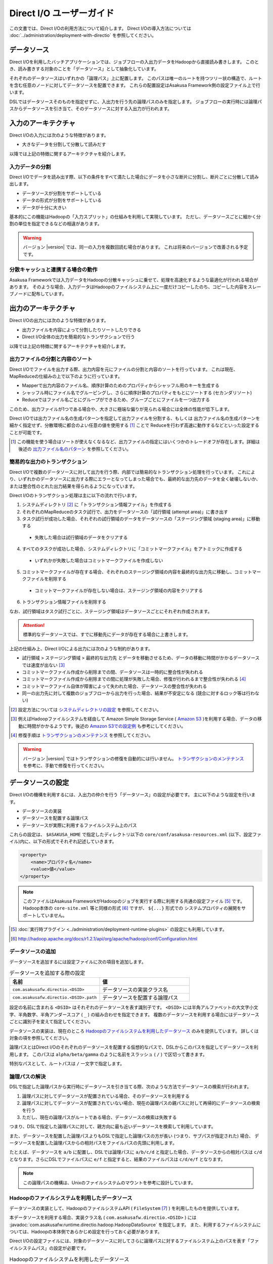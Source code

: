 =========================
Direct I/O ユーザーガイド
=========================

この文書では、Direct I/Oの利用方法について紹介します。
Direct I/Oの導入方法については :doc:`../administration/deployment-with-directio` を参照してください。


データソース
============
Direct I/Oを利用したバッチアプリケーションでは、ジョブフローの入出力データをHadoopから直接読み書きします。
このとき、読み書きする対象のことを「データソース」として抽象化しています。

それぞれのデータソースはいずれかの「論理パス」上に配置します。
このパスは唯一のルートを持つツリー状の構造で、ルートを含む任意のノードに対してデータソースを配置できます。
これらの配置設定はAsakusa Framework側の設定ファイル上で行います。

DSLではデータソースそのものを指定せずに、入出力を行う先の論理パスのみを指定します。
ジョブフローの実行時には論理パスからデータソースを引き当て、そのデータソースに対する入出力が行われます。


入力のアーキテクチャ
====================
Direct I/Oの入力には次のような特徴があります。

* 大きなデータを分割して分散して読みだす

以降では上記の特徴に関するアーキテクチャを紹介します。

入力データの分割
----------------
Direct I/Oでデータを読み出す際、以下の条件をすべて満たした場合にデータを小さな断片に分割し、断片ごとに分散して読み出します。

* データソースが分割をサポートしている
* データの形式が分割をサポートしている
* データが十分に大きい

基本的にこの機能はHadoopの「入力スプリット」の仕組みを利用して実現しています。
ただし、データソースごとに細かく分割の単位を指定できるなどの相違があります。

..  warning::
    バージョン |version| では、同一の入力を複数回読む場合があります。
    これは将来のバージョンで改善される予定です。

分散キャッシュと連携する場合の動作
----------------------------------
Asakusa Frameworkでは入力データをHadoopの分散キャッシュに乗せて、処理を高速化するような最適化が行われる場合があります。
そのような場合、入力データはHadoopのファイルシステム上に一度だけコピーしたのち、コピーした内容をスレーブノードに配布しています。


出力のアーキテクチャ
====================
Direct I/Oの出力には次のような特徴があります。

* 出力ファイルを内容によって分割したりソートしたりできる
* Direct I/O全体の出力を簡易的なトランザクションで行う

以降では上記の特徴に関するアーキテクチャを紹介します。

出力ファイルの分割と内容のソート
--------------------------------
Direct I/Oでファイルを出力する際、出力内容を元にファイルの分割と内容のソートを行っています。
これは現在、MapReduceの仕組みの上で以下のように行っています。

* Mapperで出力内容のファイル名、順序計算のためのプロパティからシャッフル用のキーを生成する
* シャッフル時にファイル名でグルーピングし、さらに順序計算のプロパティをもとにソートする (セカンダリソート)
* Reduceではファイル名ごとにグループができるため、グループごとにファイルを一つ出力する

このため、出力ファイルが1つである場合や、大きさに極端な偏りが見られる場合には全体の性能が低下します。

Direct I/Oでは出力ファイル名の生成パターンを指定して出力ファイルを分割する、もしくは
出力ファイル名の生成パターンを細かく指定せず、分散環境に都合のよい任意の値を使用する [#]_ ことで
Reduceを行わず高速に動作するなどといった設定することが可能です。

..  [#] この機能を使う場合はソートが使えなくなるなど、出力ファイルの指定にはいくつかのトレードオフが存在します。詳細は後述の `出力ファイル名のパターン`_ を参照してください。

簡易的な出力のトランザクション
------------------------------
Direct I/Oで複数のデータソースに対して出力を行う際、内部では簡易的なトランザクション処理を行っています。
これにより、いずれかのデータソースに出力する際にエラーとなってしまった場合でも、最終的な出力先のデータを全く破壊しないか、
または整合性のとれた出力結果を得られるようになっています。

Direct I/Oのトランザクション処理は主に以下の流れで行います。

1. システムディレクトリ [#]_ に「トランザクション情報ファイル」を作成する
2. それぞれのMapReduceのタスク試行で、出力をデータソースの「試行領域 (attempt area)」に書き出す
3. タスク試行が成功した場合、それぞれの試行領域のデータをデータソースの「ステージング領域 (staging area)」に移動する

  * 失敗した場合は試行領域のデータをクリアする

4. すべてのタスクが成功した場合、システムディレクトリに「コミットマークファイル」をアトミックに作成する

  * いずれかが失敗した場合はコミットマークファイルを作成しない

5. コミットマークファイルが存在する場合、それぞれのステージング領域の内容を最終的な出力先に移動し、コミットマークファイルを削除する

  * コミットマークファイルが存在しない場合は、ステージング領域の内容をクリアする

6. トランザクション情報ファイルを削除する

なお、試行領域はタスク試行ごとに、ステージング領域はデータソースごとにそれぞれ作成されます。

..  attention::
    標準的なデータソースでは、すでに移動先にデータが存在する場合に上書きします。

上記の仕組み上、Direct I/Oによる出力には次のような制約があります。

* 試行領域 > ステージング領域 > 最終的な出力先 とデータを移動させるため、データの移動に時間がかかるデータソースでは速度が出ない [#]_
* コミットマークファイル作成から削除までの間、データソースは一時的に整合性が失われる
* コミットマークファイル作成から削除までの間に処理が失敗した場合、修復が行われるまで整合性が失われる [#]_
* コミットマークファイル自体が障害によって失われた場合、データソースの整合性が失われる
* 同一の出力先に対して複数のジョブフローから出力を行った場合、結果が不安定になる (競合に対するロック等は行わない)

..  [#] 設定方法については `システムディレクトリの設定`_ を参照してください。
..  [#] 例えばHadoopファイルシステムを経由して Amazon Simple Storage Service ( `Amazon S3`_ )を利用する場合、データの移動に時間がかかるようです。後述の `Amazon S3での設定例`_ も参考にしてください。
..  [#] 修復手順は `トランザクションのメンテナンス`_ を参照してください。

..  warning::
    バージョン |version| ではトランザクションの修復を自動的には行いません。
    `トランザクションのメンテナンス`_ を参考に、手動で修復を行ってください。

..  _`Amazon S3`: http://aws.amazon.com/s3/

データソースの設定
==================
Direct I/Oの機構を利用するには、入出力の仲介を行う「データソース」の設定が必要です。
主に以下のような設定を行います。

* データソースの実装
* データソースを配置する論理パス
* データソースが実際に利用するファイルシステム上のパス

これらの設定は、 ``$ASAKUSA_HOME`` で指定したディレクトリ以下の ``core/conf/asakusa-resources.xml`` (以下、設定ファイル)内に、以下の形式でそれぞれ記述していきます。

..  code-block:: xml

    <property>
        <name>プロパティ名</name>
        <value>値</value>
    </property>

..  note::
    このファイルはAsakusa FrameworkがHadoopのジョブを実行する際に利用する共通の設定ファイル [#]_ です。
    Hadoop本体の ``core-site.xml`` 等と同様の形式 [#]_ ですが、 ``${...}`` 形式での
    システムプロパティの展開をサポートしていません。

..  [#] :doc:`実行時プラグイン <../administration/deployment-runtime-plugins>` の設定にも利用しています。
..  [#] http://hadoop.apache.org/docs/r1.2.1/api/org/apache/hadoop/conf/Configuration.html

データソースの追加
------------------
データソースを追加するには設定ファイルに次の項目を追加します。

..  list-table:: データソースを追加する際の設定
    :widths: 30 30
    :header-rows: 1

    * - 名前
      - 値
    * - ``com.asakusafw.directio.<DSID>``
      - データソースの実装クラス名
    * - ``com.asakusafw.directio.<DSID>.path``
      - データソースを配置する論理パス

設定の名前に含まれる ``<DSID>`` はそれぞれのデータソースを表す識別子です。
``<DSID>`` には半角アルファベットの大文字小文字、半角数字、半角アンダースコア ( ``_`` ) の組み合わせを指定できます。
複数のデータソースを利用する場合にはデータソースごとに識別子を変えて指定してください。

データソースの実装は、現在のところ `Hadoopのファイルシステムを利用したデータソース`_ のみを提供しています。
詳しくは対象の項を参照してください。

論理パスとはDirect I/Oのそれぞれのデータソースを配置する仮想的なパスで、DSLからこのパスを指定してデータソースを利用します。
このパスは ``alpha/beta/gamma`` のように名前をスラッシュ ( ``/`` ) で区切って書きます。

特別なパスとして、ルートパスは ``/`` 一文字で指定します。


論理パスの解決
--------------
DSLで指定した論理パスから実行時にデータソースを引き当てる際、次のような方法でデータソースの検索が行われます。

#. 論理パスに対してデータソースが配置されている場合、そのデータソースを利用する
#. 論理パスに対してデータソースが配置されていない場合、現在の論理パスの親パスに対して再帰的にデータソースの検索を行う
#. ただし、現在の論理パスがルートである場合、データソースの検索は失敗する

つまり、DSLで指定した論理パスに対して、親方向に最も近いデータソースを検索して利用しています。

また、データソースを配置した論理パスよりもDSLで指定した論理パスの方が長い (つまり、サブパスが指定された) 場合、
データソースを配置した論理パスからの相対パスをファイルパスの先頭に利用します。

たとえば、データソースを ``a/b`` に配置し、DSLでは論理パスに ``a/b/c/d`` と指定した場合、データソースからの相対パスは ``c/d`` となります。さらにDSLでファイルパスに ``e/f`` と指定すると、結果のファイルパスは ``c/d/e/f`` となります。

..  note::
    この論理パスの機構は、Unixのファイルシステムのマウントを参考に設計しています。


Hadoopのファイルシステムを利用したデータソース
----------------------------------------------
データソースの実装として、HadoopのファイルシステムAPI ( ``FileSystem`` [#]_ ) を利用したものを提供しています。

本データソースを利用する場合、実装クラス名 ( ``com.asakusafw.directio.<DSID>`` ) には :javadoc:`com.asakusafw.runtime.directio.hadoop.HadoopDataSource` を指定します。
また、利用するファイルシステムについては、Hadoopの本体側であらかじめ設定を行っておく必要があります。

Direct I/Oの設定ファイルには、対象のデータソースに対してさらに論理パスに対するファイルシステム上のパスを表す「ファイルシステムパス」の設定が必要です。

..  list-table:: Hadoopのファイルシステムを利用したデータソース
    :widths: 30 5 25
    :header-rows: 1

    * - 名前
      - 形式
      - 値
    * - ``com.asakusafw.directio.<DSID>.fs.path``
      - URI
      - ファイルシステム上のパス

..  [#] ``org.apache.hadoop.fs.FileSystem``

.. _directio-filesystem-path-format:

ファイルシステムパスの形式
~~~~~~~~~~~~~~~~~~~~~~~~~~
ファイルシステムパスには次の3種類の形式を指定できます。

``相対パス``
    Hadoopのデフォルトファイルシステム [#]_ のワーキングディレクトリ [#]_ からの相対パスを利用します。
    
    なお、デフォルトファイルシステムにローカルファイルシステムを指定している場合、
    ワーキングディレクトリは必ずユーザーのホームディレクトリになります。

``絶対パス``
    Hadoopのデフォルトファイルシステム上の絶対パスを利用します。
    
    たとえば ``/var/log`` や ``/tmp/directio`` などです。

``完全URI``
    URIに対応するファイルシステム、ホスト、パスを利用します。
    
    たとえば ``file:///home/asakusa`` や ``hdfs://localhost:8020/user/asakusa`` などです。


..  [#] Hadoopの設定ファイル ``core-site.xml`` 内の ``fs.default.name`` に指定したファイルシステムです。
..  [#] 多くのHadoopディストリビューションでは、デフォルトのワーキングディレクトリはアプリケーション実行ユーザのホームディレクトリです。

..  hint::
    ファイルシステムパスの形式は環境や構成に応じて使い分けるべきです。

    例えば開発環境ではOSやHadoopの設定に依存しない相対パスの設定が便利でしょう。運用環境ではワーキングディレクトリに依存しない絶対パスの設定が安定するかもしれません。また、複数種類のデータソースを使用し、Hadoopのデフォルトファイルシステム以外のファイルシステムを利用する場合は完全URIを使用する必要がありますが、この場合すべてのファイルシステムパスを完全URIで記述したほうが可読性が向上するかもしれません。
    
    絶対パスや完全URIはHadoop側の設定を変更した場合に、その設定に追従する必要があるかもしれないので注意が必要です。

..  warning::
    ファイルシステムパス以下はテスト実行時に全て削除されます。
    特にスタンドアロンモードのHadoopを利用時に相対パスを指定した場合、
    ホームディレクトリを起点としたパスと解釈されるため注意が必要です。


論理パスとファイルシステムパスの対応付け
~~~~~~~~~~~~~~~~~~~~~~~~~~~~~~~~~~~~~~~~
Hadoopのファイルシステムを利用したデータソースでは、指定したファイルシステム上のパス ( ``com.asakusafw.directio.<DSID>.fs.path`` ) を起点に論理パスとファイルを対応付けます。具体的には、次のような手順で対応付けます。

* DSLで指定した論理パスとファイル名から、 `論理パスの解決`_ にある方法で実際のファイルパスを計算する
* 計算したファイルパスを、指定したファイルシステム上のパスからの相対パスとみなす

たとえば、データソースを ``hadoop`` に配置し、DSLでは論理パスに ``hadoop/asakusa`` , ファイル名に ``data.csv`` と指定した場合、実際に利用するファイルパスは ``asakusa/data.csv`` となります。さらに起点となるファイルシステム上のパスが ``hdfs://localhost/user`` であった場合、対応付けられる最終的なファイルシステム上のパスは ``hdfs://localhost/user/asakusa/data.csv`` となります。


ファイルの分割読み出しの設定
~~~~~~~~~~~~~~~~~~~~~~~~~~~~
`Hadoopのファイルシステムを利用したデータソース`_ において、 `入力データの分割`_ は次のように設定します。
いずれのプロパティも必須ではありません。

..  list-table:: ファイルの分割読み出しに関する設定
    :widths: 30 5 20
    :header-rows: 1
    
    * - 名前
      - 形式
      - 値
    * - ``com.asakusafw.directio.<DSID>.fragment.min``
      - long
      - 断片の最小バイト数
    * - ``com.asakusafw.directio.<DSID>.fragment.pref``
      - long
      - 断片の推奨バイト数

``...fragment.min`` に0未満の値を指定した場合、入力データの分割は行われません。
未指定の場合は 16MB 程度に設定されます。

``...fragment.pref`` が未指定の場合、 64MB程度に設定されます。
また、 ``...fragment.min`` 未満の値は設定できません。

分割の最小バイト数や推奨バイト数はデータの形式で上書きされることがあります。

* データの形式が入力データの分割を許可しない場合、ファイルは分割されない
* データの形式で指定した最小バイト数がデータソースで指定したものより大きな場合、データの形式で指定したものを優先する
* データの形式で推奨バイト数が指定されている場合、データの形式で指定したものを優先する
* 推奨バイト数が最小バイト数未満になる場合、推奨バイト数は最小バイト数の値を利用する

入力データの分割を許可している場合、このデータソースにおいてそれぞれの断片は次の制約をすべて満たします。

* それぞれの断片は最小バイト数未満にならない
* それぞれの断片は推奨バイト数の2倍以上にならない

..  note::
    Hadoop本体に指定したスプリットの設定はここでは使用しません。
    通常の場合は既定の設定値で問題なく動作するはずですが、
    ファイルの途中からデータを読み出すような操作に多大なコストがかかるようなファイルシステムにおいては、
    ファイルの分割を行わないなどの設定が必要になります。

トランザクションの設定
~~~~~~~~~~~~~~~~~~~~~~
`Hadoopのファイルシステムを利用したデータソース`_ において、 `簡易的な出力のトランザクション`_ は次のように設定します。
いずれのプロパティも必須ではありません。

..  list-table:: トランザクションに関する設定
    :widths: 25 5 30
    :header-rows: 1
    
    * - 名前
      - 形式
      - 値
    * - ``com.asakusafw.directio.<DSID>.fs.tempdir``
      - URI
      - トランザクション用に利用するファイルシステム上のパス
    * - ``com.asakusafw.directio.<DSID>.output.staging``
      - boolean
      - ステージング領域を利用するかどうか
    * - ``com.asakusafw.directio.<DSID>.output.streaming``
      - boolean
      - 試行領域に直接出力するかどうか

``...fs.tempdir`` を省略した場合、このパスは ``com.asakusafw.directio.<DSID>.fs.path`` 下の ``_directio_temp`` というディレクトリになります。
明示的に設定を行う場合、この値は  ``...fs.path`` と同一のファイルシステムでなければなりません [#]_ 。

``...output.staging`` を省略した場合、この値は ``true`` (ステージング領域を利用する) となります。
ステージング領域を利用しない場合、タスク試行の完了時に最終的な出力先へ結果のデータを直接移動します。

``...output.streaming`` を省略した場合、この値は ``true`` (試行領域に直接出力する) となります。
試行領域に直接出力しない場合、ローカルテンポラリ領域にファイルを作成したのち、タスク試行成功時にステージング領域にファイルを移動します。
この時利用するローカルテンポラリ領域は `ローカルテンポラリ領域の設定`_ があらかじめ必要です [#]_ 。


トランザクションが修復不可能な状態になった場合や、タスク試行中にHadoopそのものが異常終了した場合、 ``...fs.tempdir`` 以下に処理の途中結果が残されている場合があります。

..  [#] 具体的には、 ``...fs.tempdir`` 以下のファイルを ``...fs.path`` 以下のディレクトリに ``FileSystem.rename()`` で移動できる必要があります。
..  [#] 試行領域に直接出力をしない場合にローカルテンポラリ領域が設定されていないと実行時にエラーとなります。


Keep Aliveの設定
~~~~~~~~~~~~~~~~
Hadoopの一部のファイルシステムでは、データを大きなブロックで転送するような実装になっています。
大きなブロックを転送する際にハートビート信号を送らず、そのような状態が長く続くとタスクがジョブトラッカーによって強制終了されてしまいます。

`Hadoopのファイルシステムを利用したデータソース`_ において、Keep Aliveの設定を行うことで上記の問題を回避できます。
これは、Direct I/Oでデータの転送を行っている裏側で、自動的に疑似的にハートビート信号を送り続けます。

..  list-table:: Keep Aliveの設定
    :widths: 30 5 20
    :header-rows: 1
    
    * - 名前
      - 形式
      - 値
    * - ``com.asakusafw.directio.<DSID>.keepalive.interval``
      - long
      - ハートビート信号を送る間隔 (ミリ秒)

``...keepalive.interval`` を省略した場合、Direct I/OでのKeep Aliveの設定は無効になります。
設定する場合には、タスク試行のタイムアウト時間 [#]_ の半分程度を指定するのが良いでしょう。

..  [#] 通常は 600,000 ミリ秒程度です

..  caution::
    Keep Aliveの設定は注意深く行ってください。
    タスク試行内の処理がフリーズしてしまった場合、通常そのタスク試行はタイムアウトすることになります。
    しかし、上記のKeep Aliveが有効になっていると、まだ動き続けていると見なされてタイムアウトしない場合があります。

..  hint::
    上記の他に、Hadoop本体の設定 ``mapred.task.timeout`` を変更することでも対応可能です。

データソースの設定例
--------------------
ここではいくつかのデータソースの設定例を示します。

HDFSでの設定例
~~~~~~~~~~~~~~
以下はHDFSの入出力を行う場合の設定例です。

..  code-block:: xml

    <property>
        <name>com.asakusafw.directio.hdfs</name>
        <value>com.asakusafw.runtime.directio.hadoop.HadoopDataSource</value>
    </property>
    <property>
        <name>com.asakusafw.directio.hdfs.path</name>
        <value>hdfs/var</value>
    </property>
    <property>
        <name>com.asakusafw.directio.hdfs.fs.path</name>
        <value>hdfs://localhost:8020/var/asakusa</value>
    </property>

HDFSは直接の出力やファイルの移動を低コストで行えるようになっています。
そのため、特別な設定を行わなくてもそれなりに動作します。

Amazon S3での設定例
~~~~~~~~~~~~~~~~~~~
Amazon Simple Storage Service ( `Amazon S3`_ )の入出力を行う場合の設定例です。

..  code-block:: xml

    <property>
        <name>com.asakusafw.directio.s3</name>
        <value>com.asakusafw.runtime.directio.hadoop.HadoopDataSource</value>
    </property>
    <property>
        <name>com.asakusafw.directio.s3.path</name>
        <value>s3/spool</value>
    </property>
    <property>
        <name>com.asakusafw.directio.s3.fs.path</name>
        <value>s3://example/var/spool</value>
    </property>
    <property>
        <name>com.asakusafw.directio.s3.output.staging</name>
        <value>false</value>
    </property>
    <property>
        <name>com.asakusafw.directio.s3.output.streaming</name>
        <value>false</value>
    </property>
    <property>
        <name>com.asakusafw.output.system.dir</name>
        <value>s3://example/var/system</value>
    </property>
    <property>
        <name>com.asakusafw.output.local.tempdir</name>
        <value>/mnt/asakusa-directio</value>
    </property>

2013年11月現在、Hadoopのファイルシステムを経由してS3を利用する場合、出力ファイルの移動にコストがかかるようです。
このため、上記の設定では主に次のようなことを行っています。

* 試行領域をローカルファイルシステム上に作成する ( ``...output.streaming = false`` )

  * 試行領域をS3上に作成した場合、試行の成功の際にファイルの名前を変更します。しかし、S3上でファイルの名前を変更すると、コピーと削除の組み合わせが内部的に発生します。
  * このため、出力を直接データソースに出力せず、ローカルテンポラリ領域に出力するよう設定しています ( ``com.asakusafw.output.local.tempdir`` ) 。

* ステージ領域をスキップする ( ``...output.staging = false`` )

  * ステージ領域を利用する場合、タスクが全て成功した後にファイルの名前変更を行います。試行領域の時と同様に、S3上でのファイル名変更はHDFS上のそれより時間がかかります。

..  attention::
    上記の例はステージ領域をスキップするよう設定していますが、この設定によりトランザクション処理が行えなくなる点に注意してください。

..  attention::
    HadoopやAmazon EMRの古いバージョンなどの一部の実装では、Hadoopのファイルシステムを経由してS3を利用する場合に入力データの分割にコストがかかる（巨大な入力データを途中から読み出す際にウェイトが発生する）ようです。
    
    このような環境では、入力データの分割を行わない ( ``...fragment.min = -1`` ) ように設定することを推奨します。以下設定例です。

    ..  code-block:: xml
    
        <property>
            <name>com.asakusafw.directio.s3.fragment.min</name>
            <value>-1</value>
        </property>


複数のデータソースを利用する設定例
----------------------------------


..  code-block:: xml

    <property>
        <name>com.asakusafw.directio.data</name>
        <value>com.asakusafw.runtime.directio.hadoop.HadoopDataSource</value>
    </property>
    <property>
        <name>com.asakusafw.directio.data.path</name>
        <value>data</value>
    </property>
    <property>
        <name>com.asakusafw.directio.data.fs.path</name>
        <value>hdfs://localhost:8020/user/directio/var</value>
    </property>
    <property>
        <name>com.asakusafw.directio.master</name>
        <value>com.asakusafw.runtime.directio.hadoop.HadoopDataSource</value>
    </property>
    <property>
        <name>com.asakusafw.directio.master.path</name>
        <value>data/master</value>
    </property>
    <property>
        <name>com.asakusafw.directio.master.fs.path</name>
        <value>hdfs://localhost:8020/user/directio/master</value>
    </property>

複数のデータソースを組み合わせて利用する場合、設定ファイルのデータソース( ``com.asakusafw.directio.<DSID>`` ) のうち、 ``<DSID>`` の部分を別々のものに設定します。

上記の例は論理パス ``data`` と ``data/master`` に対してそれぞれ ``data`` , ``master`` というDSIDのデータソースを指定する例です。
論理パスとファイルシステムパスをそれぞれ次のように対応づけています。


..  list-table:: 論理パスとファイルシステムパスの対応付け
    :widths: 5 10 40
    :header-rows: 1

    * - ID
      - 論理パス
      - ファイルシステムパス

    * - ``data``
      - ``data``
      - ``hdfs://localhost:8020/user/directio/var``

    * - ``master``
      - ``data/master``
      - ``hdfs://localhost:8020/user/directio/master``

上記の設定では、DSLから ``data`` というパスが指定された場合に ``data`` というデータソースを利用し、 ``data/master`` というパスが指定された場合に ``master`` というデータソースを利用します。

それ以外に、 ``data/transaction`` や ``data/2012`` など、 ``data`` 以下でなおかつ ``data/master`` と無関係なパスが指定された場合にも ``data`` というデータソースを利用します。
``master`` というデータソースも同様に、 ``data/master/item`` など、 ``data/master`` のサブパスを指定した場合にも利用されます。

DSLで論理パスより長いパスを指定した場合、論理パスにマッチした残りの部分はそのままファイルシステム上のパスに利用します。
上記の設定でDSLから ``data/2012/01`` と指定した場合、実行時には ``hdfs://localhost:8020/user/directio/var/2012/01`` というパスとして処理が行われます。

なお、 ``data`` とは関係ないパス（たとえば ``var/log`` など）が指定された場合には、対応するデータソースが見つからないためエラーとなります。
これを避けるにはデフォルト設定のように、ルートパス ( ``/`` ) に対してデータソースを配置します。

..  hint::
    データソースの識別子(DSID)は実行時のログメッセージにも利用されるため、わかりやすいものにしてください。


その他の設定
============
データソースの設定以外に、Direct I/Oの全体を通した設定を行えます。

システムディレクトリの設定
--------------------------
システムディレクトリはDirect I/Oの管理情報を保持するためのディレクトリで、以下の形式で設定します。
この内容はHadoop本体の設定ファイルに書いても、Direct I/Oの設定ファイルに書いてもどちらでも有効です [#]_ 。

..  list-table:: システムディレクトリの設定
    :widths: 20 5 30
    :header-rows: 1
    
    * - 名前
      - 形式
      - 値
    * - ``com.asakusafw.output.system.dir``
      - URI
      - Hadoopファイルシステム上のシステムディレクトリ

システムディレクトリの設定が省略された場合、Hadoopが利用するデフォルトファイルシステム上の、 ``<ワーキングディレクトリ>/_directio`` を利用します。
またプロパティの値の中に、Javaのシステムプロパティを ``${システムプロパティ名}`` という形式で利用できます。

..  note::
    システムディレクトリはトランザクションの管理情報など、Direct I/Oを利用するうえで重要な情報が記録されます。
    そのため、信頼性の高いデータストア上か、Direct I/Oを利用するうえで重要性の高いデータストアと同じ領域内に配置することを推奨します。

..  [#] 正確に言えば、データソースの設定もHadoop本体の設定ファイル内に記載できます。
    ただし、データソースの設定はDirect I/O独自の設定ファイルに記載することを推奨します。

ローカルテンポラリ領域の設定
----------------------------
ローカルテンポラリ領域は、Direct I/Oが利用するHadoopスレーブノードのローカルファイルシステム上のディレクトリです。
タスク試行の実行中に一時的に利用します [#]_ 。

この内容は以下の形式で設定します。
なお、Hadoop本体の設定ファイルに書いても、Direct I/Oの設定ファイルに書いてもどちらでも有効です。

..  list-table:: ローカルテンポラリ領域の設定
    :widths: 20 10 30
    :header-rows: 1
    
    * - 名前
      - 形式
      - 値
    * - ``com.asakusafw.output.local.tempdir``
      - ファイルパス
      - ローカルファイルシステム上のテンポラリディレクトリ

ローカルテンポラリ領域はローカルファイルシステム上の絶対パスを指定します。
この設定が省略された場合、ローカルテンポラリ領域は利用できなくなります。

設定に対するディレクトリが存在しない場合、ローカルテンポラリ領域の利用時に自動的にディレクトリを作成します。

..  [#] 詳しくは `トランザクションの設定`_ を参照してください。

ログの設定
----------
Direct I/Oに関するログはHadoop本体のログの設定を利用して行います。
Hadoop本体の関連するドキュメントを参照してください。


ファイルの入出力
================
Direct I/Oを利用してファイルを入出力するには、 `Hadoopのファイルシステムを利用したデータソース`_ などの設定をしておきます。

また、データモデルと対象のファイル形式をマッピングする ``DataFormat`` [#]_ の作成が必要です。
``DataFormat`` のサブタイプとして、任意のストリームを取り扱う ``BinaryStreamFormat`` [#]_ や、Hadoopのファイルを取り扱う ``HadoopFileFormat`` [#]_ を現在利用できます ( ``DataFormat`` は直接実装できません ) 。

上記のうち、CSVファイルを読み書きするための実装クラスは、DMDLコンパイラの拡張 [#]_ を利用して自動的に生成できます。

なお、以降の機能を利用するには次のライブラリやプラグインが必要です [#]_ 。

..  list-table:: Direct I/Oで利用するライブラリ等
    :widths: 50 50
    :header-rows: 1

    * - ライブラリ
      - 概要
    * - ``asakusa-directio-vocabulary``
      - DSL用のクラス群
    * - ``asakusa-directio-plugin``
      - DSLコンパイラプラグイン
    * - ``asakusa-directio-test-moderator``
      - テストドライバプラグイン
    * - ``asakusa-directio-dmdl``
      - DMDLコンパイラプラグイン


..  [#] :javadoc:`com.asakusafw.runtime.directio.DataFormat`
..  [#] :javadoc:`com.asakusafw.runtime.directio.BinaryStreamFormat`
..  [#] :javadoc:`com.asakusafw.runtime.directio.hadoop.HadoopFileFormat`
..  [#] :doc:`../dmdl/user-guide` を参照
..  [#] :doc:`../application/gradle-plugin` の手順に従ってプロジェクトテンプレートから作成したプロジェクト、および :doc:`../application/maven-archetype` の手順に従ってアーキタイプ ``asakusa-archetype-windgate`` から作成したプロジェクトは、これらのライブラリやプラグインがSDKアーティファクトという依存性定義によってデフォルトで利用可能になっています。詳しくは :doc:`../application/sdk-artifact` を参照してください。

CSV形式のDataFormatの作成
-------------------------
CSV形式 [#]_ に対応した ``DataFormat`` の実装クラスを自動的に生成するには、対象のデータモデルに対応するDMDLスクリプトに ``@directio.csv`` を指定します。

..  code-block:: none

    @directio.csv
    document = {
        "the name of this document"
        name : TEXT;

        "the content of this document"
        content : TEXT;
    };

上記のように記述してデータモデルクラスを生成すると、 ``<出力先パッケージ>.csv.<データモデル名>CsvFormat`` というクラスが自動生成されます。
このクラスは ``DataFormat`` を実装し、データモデル内のプロパティが順番に並んでいるCSVを取り扱えます。

また、 単純な `ファイルを入力に利用するDSL`_ と `ファイルを出力に利用するDSL`_ の骨格も自動生成します。前者は ``<出力先パッケージ>.csv.Abstract<データモデル名>CsvInputDescription`` 、後者は ``<出力先パッケージ>.csv.Abstract<データモデル名>CsvOutputDescription`` というクラス名で生成します。必要に応じて継承して利用してください。

この機能を利用するには、DMDLコンパイラのプラグインに ``asakusa-directio-dmdl`` を追加する必要があります。
DMDLコンパイラについては :doc:`../dmdl/user-guide` を参照してください。

..  note::
    この機構は :doc:`WindGate <../windgate/user-guide>` のものと将来統合されるかもしれません。

..  [#] ここでのCSV形式は、RFC 4180 (http://www.ietf.org/rfc/rfc4180.txt) で提唱されている形式を一部変更したものです。
    文字セットをASCIIの範囲外にも拡張したり、CRLF以外にもLFのみも改行と見なしたり、ダブルクウォート文字の取り扱いを緩くしたりなどの拡張を加えています。
    `CSV形式の注意点`_ も参照してください。


CSV形式の設定
~~~~~~~~~~~~~
``@directio.csv`` 属性には、次のような要素を指定できます。

..  list-table:: CSV形式の設定
    :widths: 10 10 20 60
    :header-rows: 1

    * - 要素
      - 型
      - 既定値
      - 内容
    * - ``charset``
      - 文字列
      - ``"UTF-8"``
      - ファイルの文字エンコーディング
    * - ``allow_linefeed``
      - 論理値
      - ``FALSE``
      - ``TRUE`` で値内にLFを含められる。 ``FALSE`` で不許可
    * - ``has_header``
      - 論理値
      - ``FALSE``
      - ``TRUE`` でヘッダの利用を許可。 ``FALSE`` で不許可
    * - ``true``
      - 文字列
      - ``"true"``
      - ``BOOLEAN`` 型の ``TRUE`` 値の表現形式
    * - ``false``
      - 文字列
      - ``"false"``
      - ``BOOLEAN`` 型の ``FALSE`` 値の表現形式
    * - ``date``
      - 文字列
      - ``"yyyy-MM-dd"``
      - ``DATE`` 型の表現形式
    * - ``datetime``
      - 文字列
      - ``"yyyy-MM-dd HH:mm:ss"``
      - ``DATETIME`` 型の表現形式
    * - ``compression``
      - 文字列
      - なし
      - ファイルの圧縮形式

なお、 ``date`` および ``datetime`` には ``SimpleDateFormat`` [#]_ の形式で日付や時刻を指定します。

また、 ``compression`` には、 ``"gzip"`` または ``CompressionCodec`` [#]_ のサブタイプのクラス名を指定します [#]_ 。
ここで指定した圧縮形式で対象のファイルが読み書きされるようになりますが、代わりに `入力データの分割`_ が行われなくなります。

..  attention::
    デフォルトでは ``allow_linefeed`` には ``FALSE`` が設定されていて、文字列の内部などに改行文字 LF を含められないようになっています。
    この設定を ``TRUE`` にすることでLFを含められるようになりますが、代わりに `入力データの分割`_ が行われなくなります。
    詳しくは `CSV形式の注意点`_ を参照してください。

以下はDMDLスクリプトの記述例です。

..  code-block:: none

    @directio.csv(
        charset = "ISO-2022-JP",
        allow_linefeed = TRUE,
        has_header = TRUE,
        true = "1",
        false = "0",
        date = "yyyy/MM/dd",
        datetime = "yyyy/MM/dd HH:mm:ss",
        compression = "gzip",
    )
    model = {
        ...
    };

..  [#] ``java.text.SimpleDateFormat``
..  [#] ``org.apache.hadoop.io.compress.CompressionCodec``
..  [#] ``org.apache.hadoop.io.compress.DefaultCodec`` などが標準で用意されています

ヘッダの設定
~~~~~~~~~~~~
`CSV形式の設定`_ でヘッダを有効にしている場合、出力の一行目にプロパティ名が表示されます。
ここで表示される内容を変更するには、それぞれのプロパティに ``@directio.csv.field`` 属性を指定し、さらに ``name`` 要素でフィールド名を指定します。

以下はヘッダの内容の付加したDMDLスクリプトの記述例です。

..  code-block:: none

    @directio.csv
    document = {
        "the name of this document"
        @directio.csv.field(name = "題名")
        name : TEXT;

        "the content of this document"
        @directio.csv.field(name = "内容")
        content : TEXT;
    };

ファイル情報の取得
~~~~~~~~~~~~~~~~~~
解析中のCSVファイルに関する属性を取得する場合、それぞれ以下の属性をプロパティに指定します。

..  list-table:: ファイル情報の取得に関する属性
    :widths: 4 2 4
    :header-rows: 1

    * - 属性
      - 型
      - 内容
    * - ``@directio.csv.file_name``
      - ``TEXT``
      - ファイル名
    * - ``@directio.csv.line_number``
      - ``INT`` , ``LONG``
      - テキスト行番号 (1起算)
    * - ``@directio.csv.record_number``
      - ``INT`` , ``LONG``
      - レコード番号 (1起算)

上記の属性が指定されたプロパティは、CSVのフィールドから除外されます。

..  attention::
    ``@directio.csv.line_number`` または ``@directio.csv.record_number`` が指定された場合、 `入力データの分割`_ が行われなくなります。
    詳しくは `CSV形式の注意点`_ を参照してください。

..  attention::
    これらの属性はCSVの解析時のみ有効です。
    CSVを書き出す際には無視されます。

CSVから除外するプロパティ
~~~~~~~~~~~~~~~~~~~~~~~~~
特定のプロパティをCSVのフィールドとして取り扱いたくない場合、プロパティに ``@directio.csv.ignore`` を指定します。

CSV形式の注意点
~~~~~~~~~~~~~~~
自動生成でサポートするCSV形式を利用するうえで、いくつかの注意点があります。

* 改行文字は CRLF または LF のみ、CRのみです

  * ただしCRのみを利用している場合、入力データの分割が正しく行われません

* CSVに空の文字列を書き出しても、読み出し時に ``null`` として取り扱われます
* 論理値は復元時に、値が ``true`` で指定した文字列の場合には ``true`` , 空の場合には ``null`` , それ以外の場合には ``false`` となります
* ヘッダが一文字でも異なる場合、解析時にヘッダとして取り扱われません
* 1レコードが10MBを超える場合、正しく解析できません
* 以下のいずれかが指定された場合、 `入力データの分割`_ は行われなくなります

  * ``@directio.csv( compression = ... )``
  * ``@directio.csv( allow_linefeed = TRUE )``
  * ``@directio.csv.line_number``
  * ``@directio.csv.record_number``


シーケンスファイル形式のDataFormatの作成
----------------------------------------
Hadoopのシーケンスファイル [#]_ を直接読み書きするには、 ``SequenceFileFormat`` [#]_ のサブクラスを作成します。

..  hint::
    以降の記述は、Asakusa Frameworkの外部で作成されたシーケンスファイルを利用する際の方法です。
    シーケンスファイルにAsakusa Frameworkのデータモデル形式を直接利用する場合 `内部データ形式を利用したシーケンスファイル形式のDataFormatの作成`_ なども利用可能です。

``SequenceFileFormat`` は ``HadoopFileFormat`` のサブクラスで、シーケンスファイルを読み書きするための骨格実装が提供されています。

このクラスを継承する際には、以下の型引数を ``SequenceFileFormat<K, V, T>`` にそれぞれ指定してください。

``K``
    対象シーケンスファイルのキーオブジェクトの型

``V``
    対象シーケンスファイルの値オブジェクトの型

``T``
    アプリケーションで利用するデータモデルオブジェクトの型

このクラスでは、下記のメソッドをオーバーライドします。

``Class<T> getSupportedType()``
    対象となるデータモデルのクラスを戻り値に指定します。

``K createKeyObject()``
    対象のシーケンスファイルのキーと同じクラスのオブジェクトを戻り値に指定します。

``V createValueObject()``
    対象のシーケンスファイルの値と同じクラスのオブジェクトを戻り値に指定します。

``void copyToModel(K key, V value, T model)``
    シーケンスファイルから読み出したキー ( ``key`` ) と 値 ( ``value`` ) の内容を、対象のデータモデルオブジェクト ( ``model`` ) に設定します。
    このメソッドは、シーケンスファイルからデータ読み出す際に、レコードごとに起動されます。
    このメソッドによって変更されたデータモデルオブジェクトは、以降の処理の入力として利用されます。

``void copyFromModel(T model, K key, V value)``
    結果を表すデータモデルオブジェクトの内容を、シーケンスファイルのキー ( ``key`` ) と値 ( ``value`` ) に設定します。
    このメソッドは、シーケンスファイルにデータを書き込む際に、レコードごとに起動されます。
    このメソッドによって変更されたキーと値がそのままシーケンスファイルに書き出されます。

``CompressionCodec getCompressionCodec(Path path)``
    シーケンスファイルの作成時に利用する圧縮コーデックを指定します。

    オーバーライドしない場合、全体の設定情報をもとに圧縮コーデックを決定します。
    詳しくは `シーケンスファイルの圧縮`_ を参照してください。

以下はシーケンスファイル形式のDataFormatの実装例です。

..  code-block:: java

    public class ExampleSequenceFormat extends SequenceFileFormat<LongWritable, Text, MyData> {

        @Override
        public Class<MyData> getSupportedType() {
            return MyData.class;
        }

        @Override
        protected LongWritable createKeyObject() {
            return new LongWritable();
        }

        @Override
        protected Text createValueObject() {
            return new Text();
        }

        @Override
        protected void copyToModel(LongWritable key, Text value, MyData model) {
            model.setPosition(key.get());
            model.setText(value);
        }

        @Override
        protected void copyFromModel(MyData model, LongWritable key, Text value) {
            key.set(model.getPositionOption().or(0L));
            value.set(model.getTextOption().or("(null)"));
        }
    }

..  hint::
    この機能は、 `Apache Sqoop`_ 等のツールと連携することを想定して提供されています。

..  [#] ``org.apache.hadoop.io.SequenceFile``
..  [#] :javadoc:`com.asakusafw.runtime.directio.hadoop.SequenceFileFormat`

..  _`Apache Sqoop` : http://sqoop.apache.org/

シーケンスファイルの圧縮
~~~~~~~~~~~~~~~~~~~~~~~~
``SequenceFileFormat`` を利用してシーケンスファイルを作成する場合、以下のいくつかの方法で圧縮形式を指定できます。
以下、上から順に該当する項目があれば、そこで設定された圧縮形式を利用します。

``SequenceFileFormat.getCompressionCodec(Path path)`` をオーバーライド
    オーバーライドしたメソッドが返す圧縮コーデックを利用します。

    ``null`` を指定した場合、圧縮は行われません。

設定ファイルで ``com.asakusafw.output.sequencefile.compression.codec`` を指定
    上記の設定値に ``CompressionCodec`` [#]_ を実装したクラス名を指定すると、その圧縮コーデックを利用します。

    なお、利用する圧縮コーデックはあらかじめHadoopクラスターの全台に導入されている必要があります。

上記いずれの指定もない場合、シーケンスファイルの圧縮を行いません。

..  note::
    上記の設定はシーケンスファイル作成時のみ有効です。
    シーケンスファイルを読み出す際には、シーケンスファイルの圧縮形式を自動的に判別します。

..  [#] ``org.apache.hadoop.io.compress.CompressionCodec``

内部データ形式を利用したシーケンスファイル形式のDataFormatの作成
----------------------------------------------------------------
シーケンスファイル対し、Asakusa Frameworkで利用するデータモデル形式を直接保存したり復元したりするような ``DataFormat`` の実装クラスを自動的に生成するには、対象のデータモデルに ``@directio.sequence_file`` を指定します。

..  code-block:: none

    @directio.sequence_file
    document = {
        "the name of this document"
        name : TEXT;

        "the content of this document"
        content : TEXT;
    };

上記のように記述してデータモデルクラスを生成すると、 ``<出力先パッケージ>.sequencefile.<データモデル名>SequenceFileFormat`` というクラスが自動生成されます。
このクラスは ``DataFormat`` を実装し、対象のデータモデルオブジェクトをHadoopの直列化機構を直接利用したシーケンスファイルを取り扱えます。

また、 単純な `ファイルを入力に利用するDSL`_ と `ファイルを出力に利用するDSL`_ の骨格も自動生成します。前者は ``<出力先パッケージ>.sequencefile.Abstract<データモデル名>SequenceFileInputDescription`` 、後者は ``<出力先パッケージ>.sequencefile.Abstract<データモデル名>SequenceFileOutputDescription`` というクラス名で生成します。必要に応じて継承して利用してください。

この機能を利用するには、DMDLコンパイラのプラグインに ``asakusa-directio-dmdl`` を追加する必要があります。
DMDLコンパイラについては :doc:`../dmdl/user-guide` を参照してください。

..  warning::
    シーケンスファイルの形式や、内部データのバイナリ表現はHadoopやAsakusa Frameworkのメジャーバージョンアップの際に変更になる場合があります。
    データを長期にわたって保管する場合、CSVなどのポータブルな形式を利用することを推奨します。

..  hint::
    DMDLのデータモデル定義で、同一のデータモデルに ``@directio.csv`` と ``@directio.sequence_file`` の両方を指定することもできます。

..  note::
    シーケンスファイルの中身をテキスト形式で確認する場合、以下のコマンドを利用すると便利です。

    ..  code-block:: sh
    
        hadoop fs -libjars "$ASAKUSA_HOME/core/lib/asakusa-runtime-all.jar,$ASAKUSA_HOME/batchapps/<バッチID>/lib/jobflow-<フローID>.jar" -text "<path/to/sequence-file>"


ファイルを入力に利用するDSL
---------------------------
Direct I/Oを利用してファイルからデータを読み出す場合、 ``DirectFileInputDescription`` [#]_ クラスのサブクラスを作成して必要な情報を記述します。

このクラスでは、下記のメソッドをオーバーライドします。

``String getBasePath()``
    入力に利用する論理パスを戻り値に指定します。

    ここには ``${変数名}`` の形式で、バッチ起動時の引数やあらかじめ宣言された変数を利用できます。
    利用可能な変数はコンテキストAPIで参照できるものと同様です。

``String getResourcePattern()``
    入力に利用するファイル名のパターンを戻り値に指定します。
    ``getBasePath()`` で指定したパスを起点に、このパターンの名前を持つファイルを検索します。

    形式については `入力ファイル名のパターン`_ を参照してください。

``Class<?> getModelType()``
    処理対象とするモデルオブジェクトの型を表すクラスを戻り値に指定します。

    このメソッドは、自動生成される骨格ではすでに宣言されています。

``Class<? extends DataFormat<?>> getFormat()``
    ``DataFormat`` の実装クラスを戻り値に指定します。

    このメソッドは、自動生成される骨格ではすでに宣言されています。

``boolean isOptional()``
    入力にとるファイルが存在しない場合に、バッチ全体を異常終了させるには ``false`` を、空の入力として処理を続行する場合には ``true`` を、それぞれ戻り値に指定します。

    省略した場合、ファイルが存在しない場合にバッチ全体を異常終了させます ( ``false`` )。

``DataSize getDataSize()``
    入力の推定データサイズを返します。

    省略した場合、データサイズは不明 ( ``DataSize.UNKNOWN`` ) となります。

以下は実装例です。

..  code-block:: java

    public class DocumentFromFile extends DirectFileInputDescription {

        @Override
        public String getBasePath() {
            return "example";
        }

        @Override
        public String getResourcePattern() {
            return "**/data-*.csv";
        }

        @Override
        public Class<?> getModelType() {
            return Document.class;
        }

        @Override
        public Class<? extends DataFormat<?>> getFormat() {
            return DocumentCsvFormat.class;
        }

        @Override
        public boolean isOptional() {
            return true;
        }

        @Override
        public DataSize getDataSize() {
            return DataSize.LARGE;
        }
    }

..  [#] :javadoc:`com.asakusafw.vocabulary.directio.DirectFileInputDescription`

入力ファイルのベースパス
~~~~~~~~~~~~~~~~~~~~~~~~
``getBasePath()`` に指定した論理パスは「ベースパス」と呼ばれます。

実行時にはこのベースパスのみを利用して入力元のデータソースを探します。
そのため、以下の2つでは異なる結果になる場合があります。

* ``basePath = "data/asakusa"`` , ``resourcePattern = "file.csv"``
* ``basePath = "data"`` , ``resourcePattern = "asakusa/file.csv"``

上記の場合、 ``data/asakusa`` という論理パスにデータソースが配置されている場合、
それぞれが参照するデータソースは異なるものになります。
この規則について詳しくは、 `論理パスの解決`_ を参照してください。

また、ベースパスには ``${変数名}`` の形式でバッチ引数を利用できます。

入力ファイル名のパターン
~~~~~~~~~~~~~~~~~~~~~~~~
``getResourcePattern()`` にはファイル名だけでなくワイルドカードなどのパターン用の文字列も利用できます。

ここに利用できるパターンは以下の通りです。

..  list-table:: 利用できるパターン
    :widths: 10 10 40
    :header-rows: 1

    * - 文字列
      - 名前
      - 概要
    * - 名前文字
      - リテラル
      - そのままファイル名として利用します。
        対象のデータソースが利用できるファイル名のうち、
        ``/`` , ``\`` , ``$`` , ``*`` , ``?`` , ``#`` , ``|`` , ``{`` , ``}`` , ``[`` , ``]`` 以外の文字を利用できます。
    * - ``/``
      - 名前区切り
      - パスに含まれる名前の区切り文字です。
    * - ``${バッチ引数名}``
      - 変数
      - 実行時にバッチ引数と置き換えます。
        対象のバッチ引数は、変数を含まない任意のパターンの組み合わせである必要があります。
    * - ``*``
      - ワイルドカード
      - 0個以上の任意の名前文字とマッチします。
    * - ``{..|..|..}``
      - 選択
      - ``|`` で区切られたいずれかの名前にマッチします。
        ``..`` の部分には名前文字と名前区切りの組み合わせのみを指定できます。

上記のほかに、特別なディレクトリやファイル名として ``**`` を利用できます。
これは、検索対象以下のすべてのサブディレクトリ(自身のディレクトリも含む)とそれに含まれるファイルにマッチします。

ただし、 ``**`` はディレクトリやファイル名の一部としては利用できません。
たとえば、 ``**.csv`` というパターンは利用できず、代わりに ``**/*.csv`` と書きます。

..  note::
    「変数」に関する挙動は、パターンの解釈の前に一度変数をすべて展開し、
    展開後の文字列をパターンとして解釈して利用しています。

ファイルを出力に利用するDSL
---------------------------
Direct I/Oを利用してファイルからデータを読み出す場合、 ``DirectFileOutputDescription`` [#]_ クラスのサブクラスを作成して必要な情報を記述します。

このクラスでは、下記のメソッドをオーバーライドします。

``String getBasePath()``
    出力に利用する論理パスを戻り値に指定します。

    ここには ``${変数名}`` の形式で、バッチ起動時の引数やあらかじめ宣言された変数を利用できます。
    利用可能な変数はコンテキストAPIで参照できるものと同様です。

``String getResourcePattern()``
    出力に利用するファイル名のパターンを戻り値に指定します。
    ``getBasePath()`` で指定したパスを起点に、このパターンが表すパスにそれぞれのファイルを出力します。

    パターンには ``{property_name:format}`` (プレースホルダ) などを利用できます。
    これは指定したプロパティの内容を、指定のフォーマットでファイル名に埋め込みます。

    詳しくは `出力ファイル名のパターン`_ を参照してください。

``List<String> getOrder()``
    それぞれの出力ファイルの内容をソートするプロパティを指定します。
    
    それぞれのプロパティは ``+property_name`` で昇順、 ``-property_name`` で降順を表します。
    プロパティ名はDMDLのプロパティ名と同様、すべて小文字で単語をアンダースコア ( ``_`` ) で区切ってください。

    省略した場合、出力ファイルのソートを行いません。

``List<String> getDeletePatterns()``
    出力を行う前に削除するファイル名パターンの一覧を戻り値に指定します。
    ``getBasePath()`` で指定したパスを起点に、これらのパターンが表すパスを消去した後に、ファイルの出力を行います。

    パターンには ``*`` (ワイルドカード) など、 `入力ファイル名のパターン`_ と同様のものを利用できます。

    省略した場合、ファイルの削除を行いません。

``Class<?> getModelType()``
    処理対象とするモデルオブジェクトの型を表すクラスを戻り値に指定します。

    このメソッドは、自動生成される骨格ではすでに宣言されています。

``Class<? extends DataFormat<?>> getFormat()``
    ``DataFormat`` の実装クラスを戻り値に指定します。

    このメソッドは、自動生成される骨格ではすでに宣言されています。

以下は実装例です。

..  code-block:: java

    public class DocumentToFile extends DirectFileOutputDescription {

        @Override
        public String getBasePath() {
            return "example";
        }

        @Override
        public String getResourcePattern() {
            return "{date:yyyy/MM}/data.csv";
        }

        @Override
        public List<String> getOrder() {
            return Arrays.asList("+id");
        }

        @Override
        public List<String> getDeletePatterns() {
            return Arrays.asList("${oldyear}/*/data.csv");
        }

        @Override
        public Class<?> getModelType() {
            return Document.class;
        }

        @Override
        public Class<? extends DataFormat<?>> getFormat() {
            return DocumentCsvFormat.class;
        }
    }
.. **

..  note::
    出力先のファイルがすでに存在する場合、古いファイルを削除してからこの出力で上書きします。
    ただし、ファイルに対するレコードがひとつも存在しない場合にはファイル自体が作成されず、古いファイルが残ってしまう場合があります。
    出力先にワイルドカードやランダムな値を利用する場合には、 ``getDeletePatterns()`` を利用してファイルを削除しておいたほうが良い場合があります。

..  [#] :javadoc:`com.asakusafw.vocabulary.directio.DirectFileOutputDescription`

出力ファイルのベースパス
~~~~~~~~~~~~~~~~~~~~~~~~
``getBasePath()`` に指定した論理パスは「ベースパス」と呼ばれます。

実行時にはこのベースパスのみを利用して出力先のデータソースを探します。
そのため、以下の2つでは異なる結果になる場合があります。

* ``basePath = "data/asakusa"`` , ``resourcePattern = "file.csv"``
* ``basePath = "data"`` , ``resourcePattern = "asakusa/file.csv"``

上記の場合、 ``data/asakusa`` という論理パスにデータソースが配置されている場合、
それぞれが参照するデータソースは異なるものになります。
この規則について詳しくは、 `論理パスの解決`_ を参照してください。

また、ベースパスには ``${変数名}`` の形式でバッチ引数を利用できます。

出力ファイルのベースパスは、次のような制約があります。

* 同一ジョブフローの入力が、ある出力のベースパスと同じまたはそのサブパスであってはならない
* 同一ジョブフローの出力が、ある出力のベースパスと同じまたはそのサブパスであってはならない

..  note::
    上記の制約はトランザクションの制御やテストのために導入した制約です。
    出力に対してはこのような制約がありますが、2つの入力が同じベースパスを利用することは可能です。


出力ファイル名のパターン
~~~~~~~~~~~~~~~~~~~~~~~~
``getResourcePattern()`` にはファイル名だけでなくプロパティの内容からファイル名を計算するための、プレースホルダも利用できます。

ここに利用できるパターンは以下の通りです。

..  list-table:: 出力ファイル名に利用できるパターン
    :widths: 2 2 6
    :header-rows: 1

    * - 文字列
      - 名前
      - 概要
    * - 名前文字
      - リテラル
      - そのままファイル名として利用します。
        対象のデータソースが利用できるファイル名のうち、
        ``/`` , ``\`` , ``$`` , ``*`` , ``?`` , ``#`` , ``|`` , ``{`` , ``}`` , ``[`` , ``]`` 以外の文字を利用できます。
    * - ``/``
      - 名前区切り
      - パスに含まれる名前の区切り文字です。
    * - ``${バッチ引数名}``
      - 変数
      - 実行時にバッチ引数と置き換えます。
        対象のバッチ引数は、名前文字または名前区切りの組み合わせである必要があります。
    * - ``{property:format}``
      - プレースホルダ
      - プロパティの内容を指定のフォーマットで文字列化して利用します。
        プロパティはDMDLと同様に ``snake_case`` の形式でプロパティ名を指定します。
    * - ``[開始番号..終了番号]``
      - ランダムな値
      - 開始番号以上、終了番号以下のランダムな数値に置き換えます。
        それぞれの番号は0以上かつ2の31乗未満で、開始番号より終了番号のほうが大きな数値である必要があります。
    * - ``*``
      - ワイルドカード
      - 分散環境上での出力に都合のよい任意の文字列を利用します。
        ただし、この出力にはプレースホルダとランダムな値、およびファイル内のソート機能 [#]_ を利用できなくなります。

..  hint::
    出力ファイルが1つになってしまう場合や、出力ファイルのサイズに大きな偏りができてしまう場合、
    「ランダムな値」を利用することでパフォーマンスを向上させられる場合があります。

..  hint::
    「ランダムな値」をゼロ埋めしたい場合、 ``[0..9][0..9]`` のように書けます。

..  hint::
    「ワイルドカード」は制約が多い代わりに高速に動作する可能性があります。
    MapReduce処理において、他の処理は分散環境上でファイルの単一化の処理が必要になるためReducerを利用しますが、ワイルドカードの場合にはMapperでファイルを直接生成します。
    作成されたファイルを別のDirect I/Oを利用するバッチで読む等であれば、こちらを利用したほうが性能的に有利な場合があります。

..  attention::
    出力するレコード数が「ランダムな値」の範囲よりも十分に大きくない場合、ランダムな値のすべての範囲に対するファイルが生成されない場合があります。

..  warning::
    出力ファイル名のパターンでは、変数の展開後の文字列にプレースホルダ、ランダムな値、ワイルドカードを表す文字列を含められません。
    この制約は将来緩和されるかもしれません。

プレースホルダ ( ``{property:format}`` ) には次のようなフォーマットを利用できます。

..  list-table:: プレースホルダに使用できるフォーマット
    :widths: 20 10 60
    :header-rows: 1

    * - 形式
      - データ型
      - 概要
    * - ``:`` とそれ以降を省略
      - すべて
      - ``toString()`` によって文字列化
    * - ``:<日付>``
      - ``DATE``
      - ``:`` 以降を ``SimpleDateFormat.format()`` によって文字列化
    * - ``:<日時>``
      - ``DATETIME``
      - ``:`` 以降を ``SimpleDateFormat.format()`` によって文字列化

``<日付>`` や ``<日時>`` には ``SimpleDateFormat``  [#]_ 形式のパターンを指定します。
たとえば、パターンに ``data/{date:yyyy/MM}.csv`` と指定すると、プロパティ ``date`` の内容を元に ``data/<年>/<月>.csv`` のようなファイルを年と月の情報からそれぞれ作成します。さらに内容をソートするプロパティにも ``date`` を指定すると、ファイルを年と月で分割した後に日にちでソートして出力できます。

出力ファイル名については `出力ファイルの分割と内容のソート`_ も参照してください。

..  attention::
    出力するデータが存在しない場合、ファイルは一つも作成されません。
    これは、ファイル名にプレースホルダを指定していない場合でも同様です。

..  [#] ``DirectFileOutputDescription.getOrder()`` ( `ファイルを出力に利用するDSL`_ を参照 ) 
..  [#] ``java.text.SimpleDateFormat``


アプリケーションのテスト
========================
Direct I/Oを利用したジョブフローやバッチのテストは、Asakusa Frameworkの通常のテスト方法で行えます。
通常のテストについては :doc:`../testing/index` を参照してください。

なおテスト実行時には、Direct I/Oの設定は開発環境にインストールしたAsakusa Frameworkの設定ファイル ``$ASAKUSA_HOME/core/conf/asakusa-resources.xml`` が使用されるため、必要に応じてこのファイルを編集し、適切な設定を行ってください。

..  attention::
    現在、ジョブフローの出力に対する初期データの作成 ( ``.prepare()`` ) はサポートしていません。

以下はテスト実行時のテストドライバの挙動です。

入出力のクリア
--------------
テストドライバの入出力が指定された場合、テストの実施前に入出力の対象がすべて削除されます。
このとき、DSLの ``getBasePath()`` で指定した論理パス以下のすべての内容を削除します。

..  warning::
    上記のような挙動のため、データソースの入出力対象はできるだけ制限するようにしてください。

入力データの作成
----------------
入力データの作成時、指定された入力ファイルのパターンに対して一つだけファイルを作成します。
この時、下記のルールをもとに作成するファイルパスを計算します。

..  list-table:: テスト時の入力ファイル名の変換ルール
    :widths: 3 2 5
    :header-rows: 1

    * - 文字列
      - 名前
      - 変換後
    * - 名前文字
      - リテラル
      - そのまま利用します
    * - ``/``
      - 名前区切り
      - そのまま利用します
    * - ``${バッチ引数名}``
      - 変数
      - テストに指定したバッチ引数で置き換えます
    * - ``*``
      - ワイルドカード
      - ``__testing__`` という文字列に置き換えます
    * - ``{..|..|..}``
      - 選択
      - 最左の文字列をそのまま利用します

..  note::
    この規則は暫定的なもので、将来変更されるかもしれません。

出力データの取得
----------------
出力された結果データの取得時、テストドライバはDSLの ``getBasePath()`` で指定した論理パス以下のすべての内容を取得します。
このため、バッチのテストで複数のジョブフローが同一のベースパスに出力を行う場合、正しく動作しません。

..  note::
    この規則は暫定的なもので、将来変更されるかもしれません。


トランザクションのメンテナンス
==============================
Direct I/Oのファイル出力時には、 `簡易的な出力のトランザクション`_ を行っています。
出力を開始する前にシステムディレクトリ [#]_ に対してトランザクションの情報を作成し、
トランザクション処理の完了後にこれらの情報をクリアしています。

以降では、トランザクションが中断された際にこれらを手動で修復する方法について紹介します。
なお、いずれのメンテナンス用コマンドについても、コマンドを起動した環境のHadoopのログ設定 [#]_ を利用してログを出力します。

..  [#] 設定方法については `システムディレクトリの設定`_ を参照してください。
..  [#] 設定方法については `ログの設定`_ を参照してください。

トランザクション情報の一覧を表示
--------------------------------
残っているトランザクション情報の一覧を表示するには、 ``$ASAKUSA_HOME/directio/bin/list-transaction.sh`` コマンドを引数なしで実行します。
このコマンドを実行すると、以下の情報を表示します。

..  list-table:: 表示されるトランザクションの情報
    :widths: 4 6
    :header-rows: 1

    * - セクション
      - 内容
    * - ``Date``
      - トランザクションを開始した日時
    * - ``Execution ID``
      - 対象のジョブフローの実行ID
    * - ``Status``
      - トランザクションの状態
    * - ``Comments``
      - 補助的な情報

上記のうち、 ``Status`` を調べることで対象のトランザクションの状態が分かります。
特に重要な状態は ``Committed`` (コミット済み) で、この場合には最終的な出力先が不整合な状態になっている場合があります。

また、以降のコマンドでは ``Execution ID`` (実行ID) の情報を元にトランザクションの修復操作を行います。

コミットの適用
--------------
コミット済みのトランザクションを最終的な出力先に反映させるには、 ``$ASAKUSA_HOME/directio/bin/apply-transaction.sh`` コマンドを実行します。
コマンドの引数にはトランザクションに対応する実行IDを指定してしてください。

このコマンドが対象とするトランザクション処理は、 ``Committed`` (コミット済み) でなければなりません。
それ以外のトランザクション処理に対してこのコマンドを実行しても何も行いません。

このコマンドの実行が成功した場合、トランザクション情報の一覧にコマンドの対象が出現しなくなります。

このコマンドの実行に失敗した場合、出力先のデータソースに何らかの異常が発生している可能性があります。
データソースを正常な状態に戻した後に再度コミットを適用するか、または `トランザクションの破棄`_ を実行して出力に不整合があるままトランザクションを破棄できます。

..  warning::
    コミットを適用する順序には注意が必要です。
    先に適用した出力は、後に適用した出力で上書きされてしまいます。

..  note::
    このコマンドでは、ベストエフォートでのコミットの適用を行っています。
    複数のデータソースが存在し、そのうち一つが常にコミットの適用に失敗してしまう場合、
    即座に適用処理を停止せずにほかのデータソースに対してコミットを適用したのち、エラーとしています。

トランザクションの破棄
----------------------
任意のトランザクション処理を破棄するには、 ``$ASAKUSA_HOME/directio/bin/abort-transaction.sh`` コマンドを実行します。
コマンドの引数にはトランザクションに対応する実行IDを指定してしてください。

..  warning::
    このコマンドはトランザクションのロールバックを行う **のではなく** 、単にトランザクションを破棄します。
    ``Committed`` (コミット済み) のトランザクションに対してこの処理を実行すると、最終的な出力は不整合な状態になる場合があります。

このコマンドの実行が成功した場合、トランザクション情報の一覧にコマンドの対象が出現しなくなります。
また、それぞれのデータソース上でステージング領域や試行領域の中間データを削除します。

..  attention::
    ただし、ローカルテンポラリ領域 [#]_ 内の試行領域については削除されません。
    これらは別の手段で削除する必要があります。

このコマンドの実行に失敗した場合、出力先のデータソースに何らかの異常が発生している可能性があります。
データソースを正常な状態に戻した後に再度実行するか、またはコマンド実行時のログを参考に、トランザクション情報自体を削除してください。

..  [#] `ローカルテンポラリ領域の設定`_ を参照してください。

